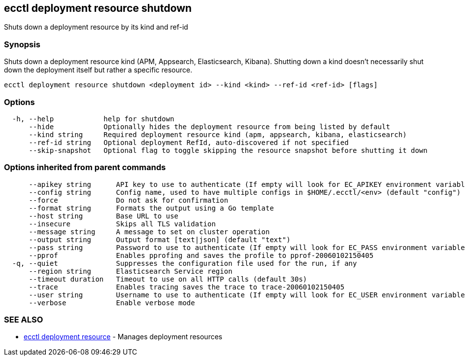 [#ecctl_deployment_resource_shutdown]
== ecctl deployment resource shutdown

Shuts down a deployment resource by its kind and ref-id

[float]
=== Synopsis

Shuts down a deployment resource kind (APM, Appsearch, Elasticsearch, Kibana). Shutting down a
kind doesn't necessarily shut down the deployment itself but rather a specific  resource.

----
ecctl deployment resource shutdown <deployment id> --kind <kind> --ref-id <ref-id> [flags]
----

[float]
=== Options

----
  -h, --help            help for shutdown
      --hide            Optionally hides the deployment resource from being listed by default
      --kind string     Required deployment resource kind (apm, appsearch, kibana, elasticsearch)
      --ref-id string   Optional deployment RefId, auto-discovered if not specified
      --skip-snapshot   Optional flag to toggle skipping the resource snapshot before shutting it down
----

[float]
=== Options inherited from parent commands

----
      --apikey string      API key to use to authenticate (If empty will look for EC_APIKEY environment variable)
      --config string      Config name, used to have multiple configs in $HOME/.ecctl/<env> (default "config")
      --force              Do not ask for confirmation
      --format string      Formats the output using a Go template
      --host string        Base URL to use
      --insecure           Skips all TLS validation
      --message string     A message to set on cluster operation
      --output string      Output format [text|json] (default "text")
      --pass string        Password to use to authenticate (If empty will look for EC_PASS environment variable)
      --pprof              Enables pprofing and saves the profile to pprof-20060102150405
  -q, --quiet              Suppresses the configuration file used for the run, if any
      --region string      Elasticsearch Service region
      --timeout duration   Timeout to use on all HTTP calls (default 30s)
      --trace              Enables tracing saves the trace to trace-20060102150405
      --user string        Username to use to authenticate (If empty will look for EC_USER environment variable)
      --verbose            Enable verbose mode
----

[float]
=== SEE ALSO

* xref:ecctl_deployment_resource[ecctl deployment resource]	 - Manages deployment resources
